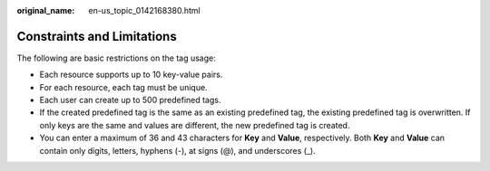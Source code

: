 :original_name: en-us_topic_0142168380.html

.. _en-us_topic_0142168380:

Constraints and Limitations
===========================

The following are basic restrictions on the tag usage:

-  Each resource supports up to 10 key-value pairs.
-  For each resource, each tag must be unique.
-  Each user can create up to 500 predefined tags.
-  If the created predefined tag is the same as an existing predefined tag, the existing predefined tag is overwritten. If only keys are the same and values are different, the new predefined tag is created.
-  You can enter a maximum of 36 and 43 characters for **Key** and **Value**, respectively. Both **Key** and **Value** can contain only digits, letters, hyphens (-), at signs (@), and underscores (_).
